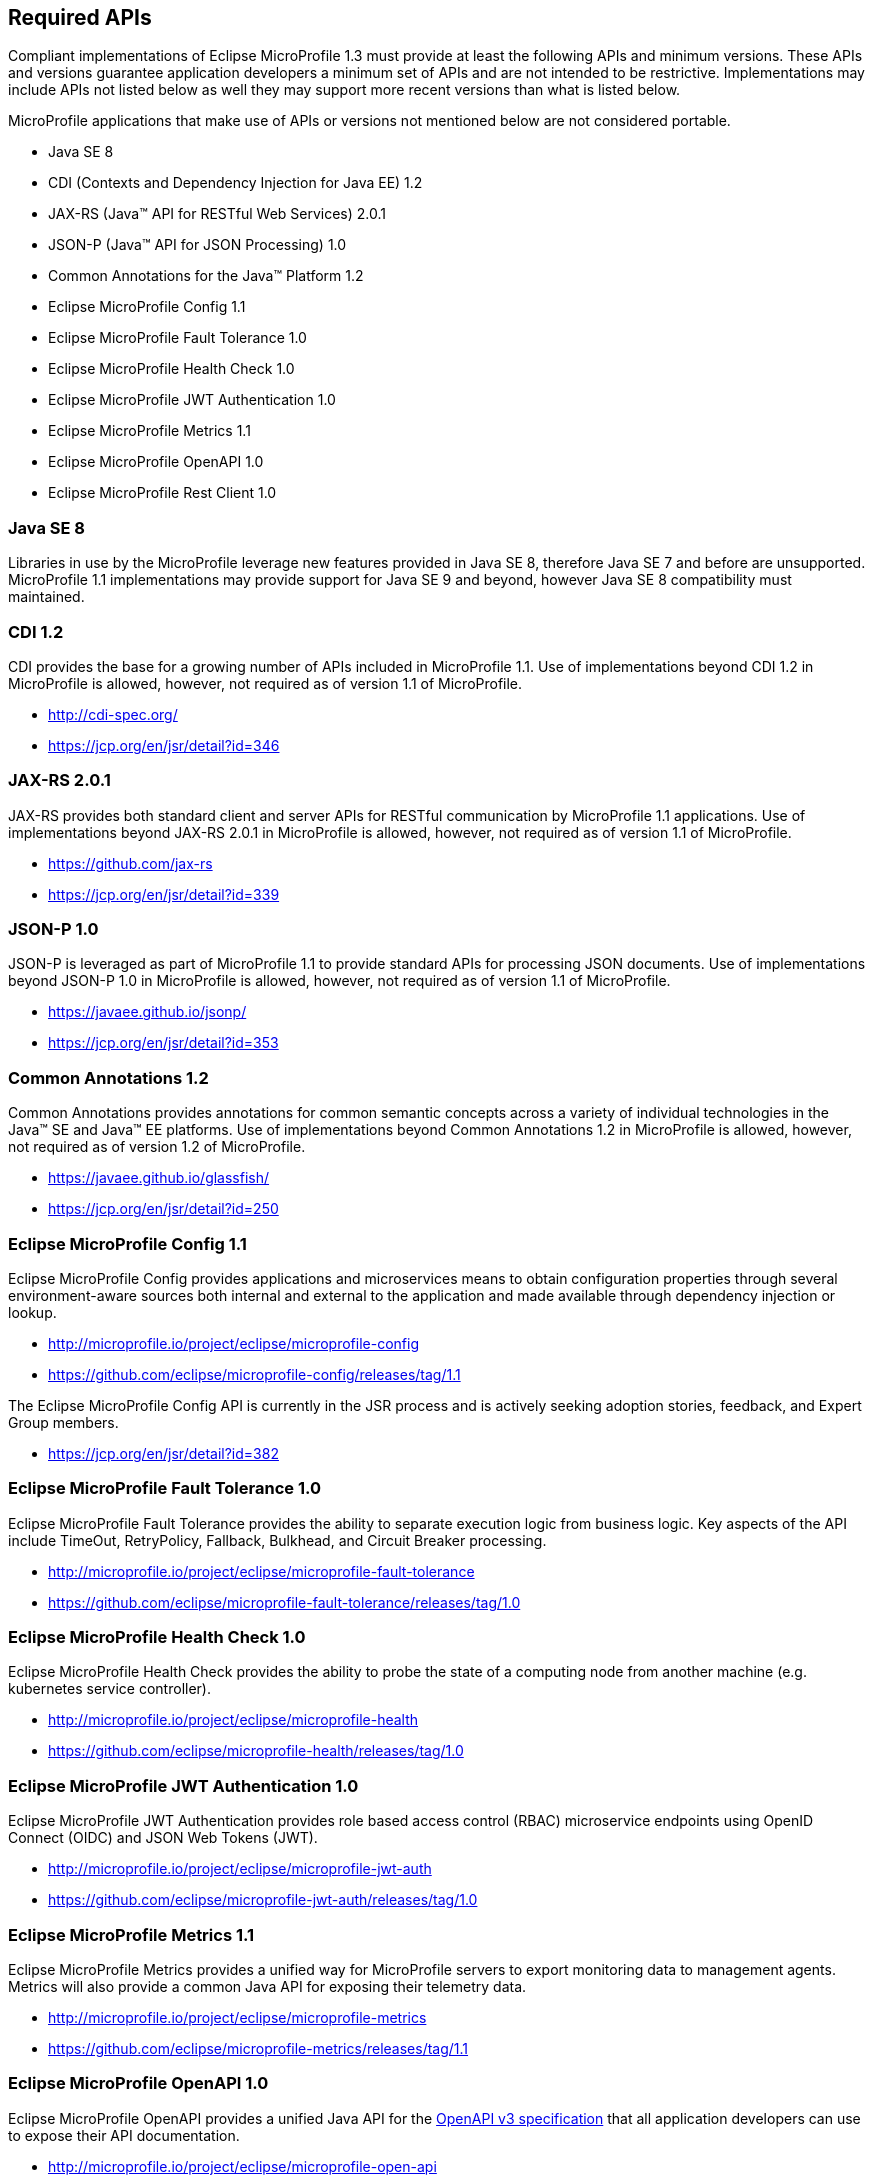 //
// Copyright (c) 2017-2017 Contributors to the Eclipse Foundation
//
// See the NOTICE file(s) distributed with this work for additional
// information regarding copyright ownership.
//
// Licensed under the Apache License, Version 2.0 (the "License");
// you may not use this file except in compliance with the License.
// You may obtain a copy of the License at
//
//     http://www.apache.org/licenses/LICENSE-2.0
//
// Unless required by applicable law or agreed to in writing, software
// distributed under the License is distributed on an "AS IS" BASIS,
// WITHOUT WARRANTIES OR CONDITIONS OF ANY KIND, either express or implied.
// See the License for the specific language governing permissions and
// limitations under the License.
//
// SPDX-License-Identifier: Apache-2.0

[[required-apis]]
== Required APIs

Compliant implementations of Eclipse MicroProfile 1.3 must provide at least the following APIs and minimum versions.  These APIs and versions guarantee application developers a minimum set of APIs and are not intended to be restrictive.  Implementations may include APIs not listed below as well they may support more recent versions than what is listed below.

MicroProfile applications that make use of APIs or versions not mentioned below are not considered portable.

 - Java SE 8
 - CDI (Contexts and Dependency Injection for Java EE) 1.2
 - JAX-RS (Java(TM) API for RESTful Web Services) 2.0.1
 - JSON-P (Java(TM) API for JSON Processing) 1.0
 - Common Annotations for the Java(TM) Platform 1.2
 - Eclipse MicroProfile Config 1.1
 - Eclipse MicroProfile Fault Tolerance 1.0
 - Eclipse MicroProfile Health Check 1.0
 - Eclipse MicroProfile JWT Authentication 1.0
 - Eclipse MicroProfile Metrics 1.1
 - Eclipse MicroProfile OpenAPI 1.0
 - Eclipse MicroProfile Rest Client 1.0
// - Eclipse MicroProfile OpenTracing 1.0

[[javase]]
=== Java SE 8

Libraries in use by the MicroProfile leverage new features provided in Java SE 8, therefore Java SE 7 and before are unsupported.
MicroProfile 1.1 implementations may provide support for Java SE 9 and beyond, however Java SE 8 compatibility must maintained.

[[javaee-cdi]]
=== CDI 1.2

CDI provides the base for a growing number of APIs included in MicroProfile 1.1.
Use of implementations beyond CDI 1.2 in MicroProfile is allowed, however, not required as of version 1.1 of MicroProfile.

 - http://cdi-spec.org/
 - https://jcp.org/en/jsr/detail?id=346

[[javaee-jaxrs]]
=== JAX-RS 2.0.1

JAX-RS provides both standard client and server APIs for RESTful communication by MicroProfile 1.1 applications.
Use of implementations beyond JAX-RS 2.0.1 in MicroProfile is allowed, however, not required as of version 1.1 of MicroProfile.

 - https://github.com/jax-rs
 - https://jcp.org/en/jsr/detail?id=339

[[javaee-jsonp]]
=== JSON-P 1.0

JSON-P is leveraged as part of MicroProfile 1.1 to provide standard APIs for processing JSON documents.
Use of implementations beyond JSON-P 1.0 in MicroProfile is allowed, however, not required as of version 1.1 of MicroProfile.

 - https://javaee.github.io/jsonp/
 - https://jcp.org/en/jsr/detail?id=353

[[javaee-common-annotations]]
=== Common Annotations 1.2

Common Annotations provides annotations for common semantic concepts across a variety of individual technologies in the Java(TM) SE and Java(TM) EE platforms.
Use of implementations beyond Common Annotations 1.2 in MicroProfile is allowed, however, not required as of version 1.2 of MicroProfile.

 - https://javaee.github.io/glassfish/
 - https://jcp.org/en/jsr/detail?id=250

[[mp-config]]
=== Eclipse MicroProfile Config 1.1

Eclipse MicroProfile Config provides applications and microservices means to obtain configuration properties through several environment-aware sources both internal and external to the application and made available through dependency injection or lookup.

 - http://microprofile.io/project/eclipse/microprofile-config
 - https://github.com/eclipse/microprofile-config/releases/tag/1.1

The Eclipse MicroProfile Config API is currently in the JSR process and is actively seeking adoption stories, feedback, and Expert
Group members.

 - https://jcp.org/en/jsr/detail?id=382

[[mp-fault-tolerance]]
=== Eclipse MicroProfile Fault Tolerance 1.0

Eclipse MicroProfile Fault Tolerance provides the ability to separate execution logic from business logic.
Key aspects of the API include TimeOut, RetryPolicy, Fallback, Bulkhead, and Circuit Breaker processing.

 - http://microprofile.io/project/eclipse/microprofile-fault-tolerance
 - https://github.com/eclipse/microprofile-fault-tolerance/releases/tag/1.0

[[mp-health-check]]
=== Eclipse MicroProfile Health Check 1.0

Eclipse MicroProfile Health Check provides the ability to probe the state of a computing node from another machine (e.g. kubernetes service controller).

 - http://microprofile.io/project/eclipse/microprofile-health
 - https://github.com/eclipse/microprofile-health/releases/tag/1.0

[[mp-jwt-auth]]
=== Eclipse MicroProfile JWT Authentication 1.0

Eclipse MicroProfile JWT Authentication provides role based access control (RBAC) microservice endpoints using OpenID Connect (OIDC) and JSON Web Tokens (JWT).

 - http://microprofile.io/project/eclipse/microprofile-jwt-auth
 - https://github.com/eclipse/microprofile-jwt-auth/releases/tag/1.0

[[mp-metrics]]
=== Eclipse MicroProfile Metrics 1.1

Eclipse MicroProfile Metrics provides a unified way for MicroProfile servers to export monitoring data to management agents.
Metrics will also provide a common Java API for exposing their telemetry data.

 - http://microprofile.io/project/eclipse/microprofile-metrics
 - https://github.com/eclipse/microprofile-metrics/releases/tag/1.1

[[mp-open-api]]
=== Eclipse MicroProfile OpenAPI 1.0

Eclipse MicroProfile OpenAPI provides a unified Java API for the https://github.com/OAI/OpenAPI-Specification/blob/master/versions/3.0.0.md[OpenAPI v3 specification] that all application developers can use to expose their API documentation.

 - http://microprofile.io/project/eclipse/microprofile-open-api
 - https://github.com/eclipse/microprofile-open-api/releases/tag/1.0

//[[mp-opentracing]]
//=== Eclipse MicroProfile OpenTracing 1.0
//
//Eclipse MicroProfile OpenTracing defines an API and associated behaviors that allow services to easily participate in a distributed tracing environment.
//
// - http://microprofile.io/project/eclipse/microprofile-opentracing
// - https://github.com/eclipse/microprofile-opentracing/releases/tag/1.0
//

[[mp-rest-client]]
=== Eclipse MicroProfile Rest Client 1.0

Eclipse MicroProfile Rest Client provides a type-safe approach for invoking RESTful services over HTTP.
The MicroProfile Rest Client builds upon the https://github.com/jax-rs[JAX-RS 2.0 APIs] for consistency and ease-of-use.

- http://microprofile.io/project/eclipse/microprofile-rest-client
- https://github.com/eclipse/microprofile-rest-client/releases/tag/1.0
